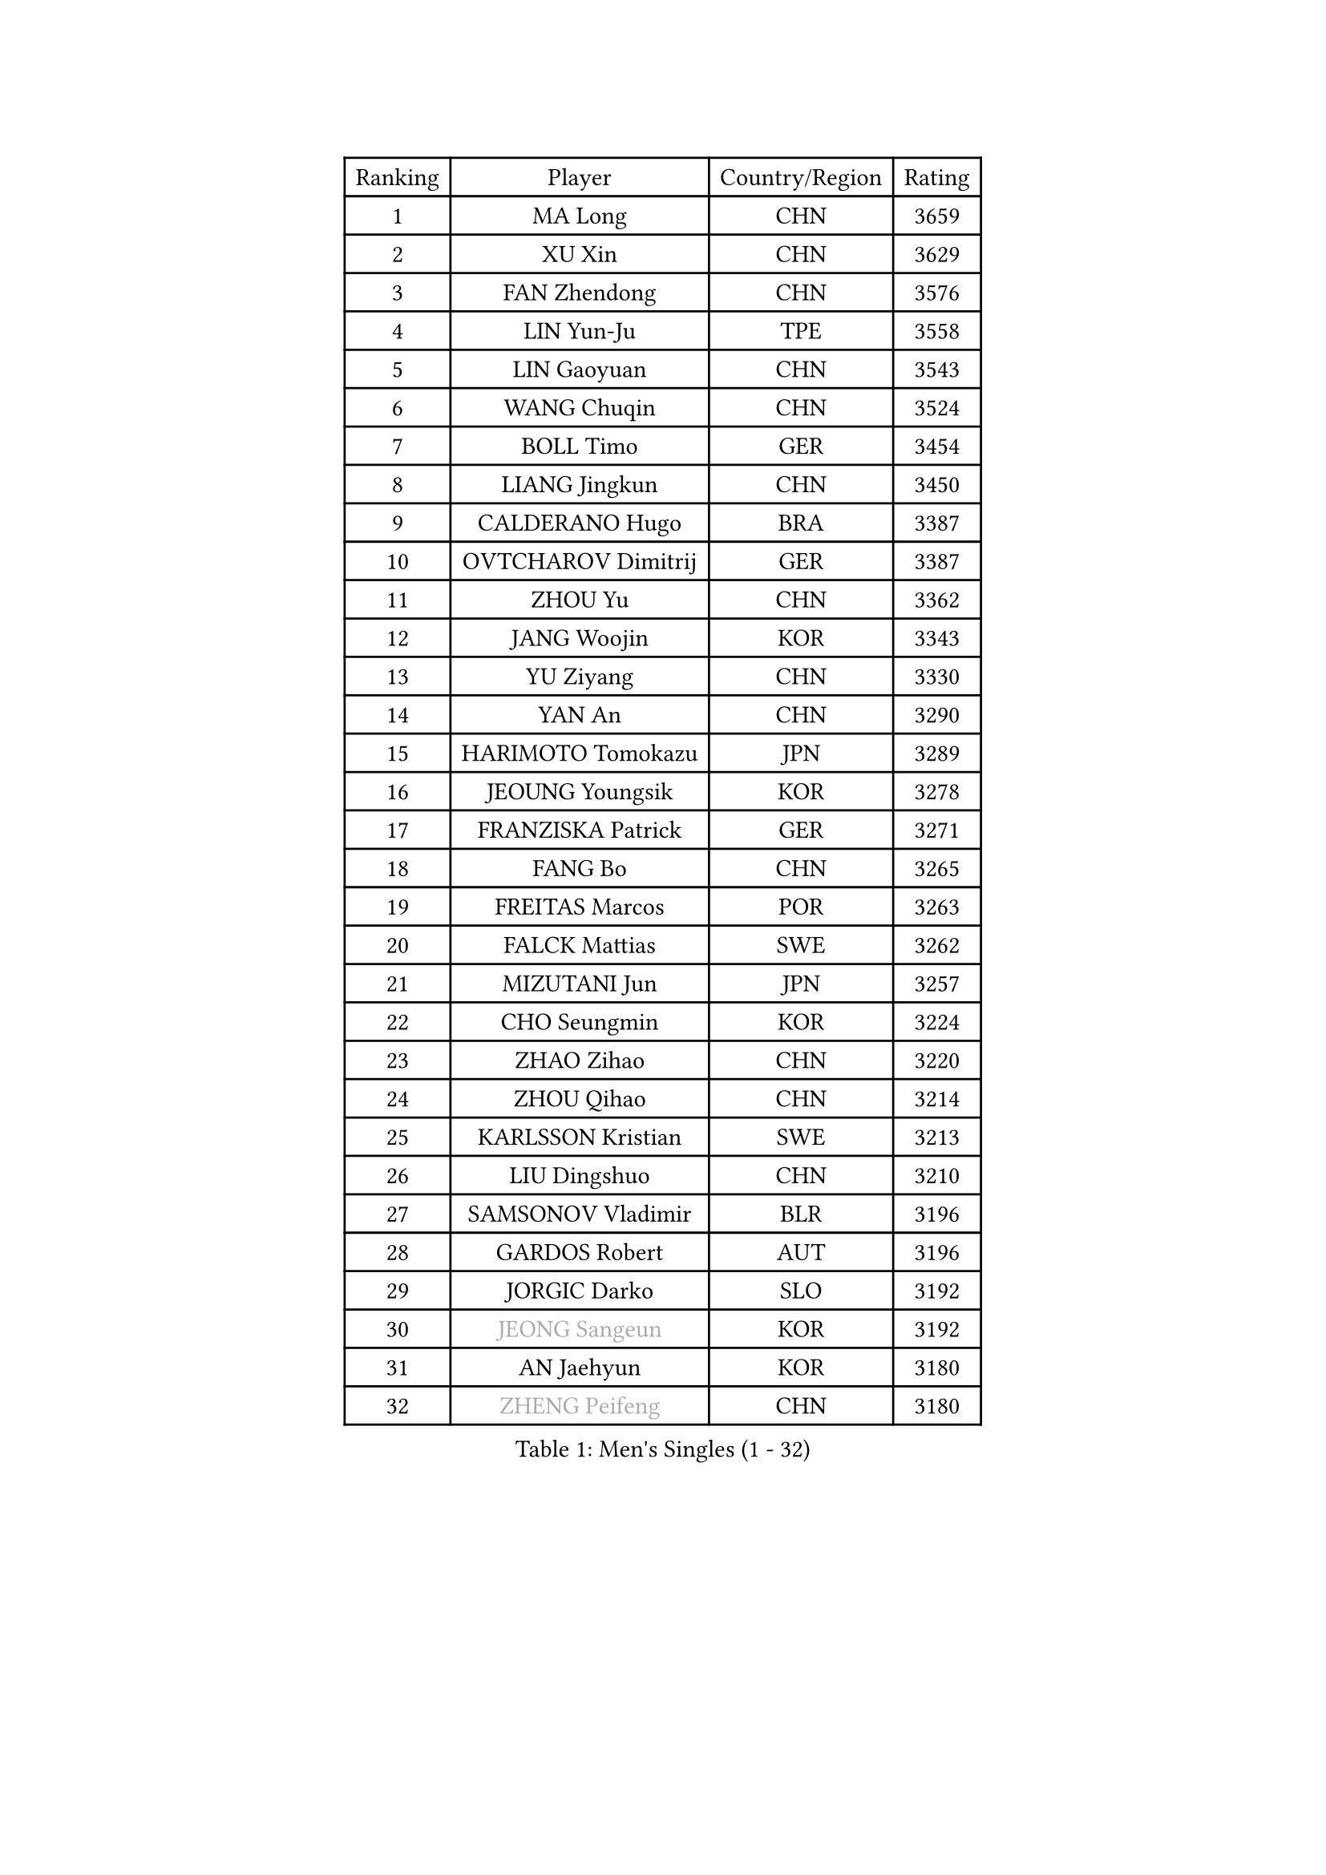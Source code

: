 
#set text(font: ("Courier New", "NSimSun"))
#figure(
  caption: "Men's Singles (1 - 32)",
    table(
      columns: 4,
      [Ranking], [Player], [Country/Region], [Rating],
      [1], [MA Long], [CHN], [3659],
      [2], [XU Xin], [CHN], [3629],
      [3], [FAN Zhendong], [CHN], [3576],
      [4], [LIN Yun-Ju], [TPE], [3558],
      [5], [LIN Gaoyuan], [CHN], [3543],
      [6], [WANG Chuqin], [CHN], [3524],
      [7], [BOLL Timo], [GER], [3454],
      [8], [LIANG Jingkun], [CHN], [3450],
      [9], [CALDERANO Hugo], [BRA], [3387],
      [10], [OVTCHAROV Dimitrij], [GER], [3387],
      [11], [ZHOU Yu], [CHN], [3362],
      [12], [JANG Woojin], [KOR], [3343],
      [13], [YU Ziyang], [CHN], [3330],
      [14], [YAN An], [CHN], [3290],
      [15], [HARIMOTO Tomokazu], [JPN], [3289],
      [16], [JEOUNG Youngsik], [KOR], [3278],
      [17], [FRANZISKA Patrick], [GER], [3271],
      [18], [FANG Bo], [CHN], [3265],
      [19], [FREITAS Marcos], [POR], [3263],
      [20], [FALCK Mattias], [SWE], [3262],
      [21], [MIZUTANI Jun], [JPN], [3257],
      [22], [CHO Seungmin], [KOR], [3224],
      [23], [ZHAO Zihao], [CHN], [3220],
      [24], [ZHOU Qihao], [CHN], [3214],
      [25], [KARLSSON Kristian], [SWE], [3213],
      [26], [LIU Dingshuo], [CHN], [3210],
      [27], [SAMSONOV Vladimir], [BLR], [3196],
      [28], [GARDOS Robert], [AUT], [3196],
      [29], [JORGIC Darko], [SLO], [3192],
      [30], [#text(gray, "JEONG Sangeun")], [KOR], [3192],
      [31], [AN Jaehyun], [KOR], [3180],
      [32], [#text(gray, "ZHENG Peifeng")], [CHN], [3180],
    )
  )#pagebreak()

#set text(font: ("Courier New", "NSimSun"))
#figure(
  caption: "Men's Singles (33 - 64)",
    table(
      columns: 4,
      [Ranking], [Player], [Country/Region], [Rating],
      [33], [SUN Wen], [CHN], [3179],
      [34], [MORIZONO Masataka], [JPN], [3178],
      [35], [#text(gray, "MA Te")], [CHN], [3171],
      [36], [CHEN Chien-An], [TPE], [3165],
      [37], [XU Chenhao], [CHN], [3155],
      [38], [#text(gray, "OSHIMA Yuya")], [JPN], [3149],
      [39], [APOLONIA Tiago], [POR], [3143],
      [40], [GROTH Jonathan], [DEN], [3143],
      [41], [GAUZY Simon], [FRA], [3142],
      [42], [#text(gray, "ZHU Linfeng")], [CHN], [3140],
      [43], [ARUNA Quadri], [NGR], [3133],
      [44], [XUE Fei], [CHN], [3130],
      [45], [KANAMITSU Koyo], [JPN], [3128],
      [46], [WONG Chun Ting], [HKG], [3125],
      [47], [DUDA Benedikt], [GER], [3123],
      [48], [FILUS Ruwen], [GER], [3121],
      [49], [PITCHFORD Liam], [ENG], [3121],
      [50], [LEE Sang Su], [KOR], [3117],
      [51], [CHUANG Chih-Yuan], [TPE], [3104],
      [52], [JIN Takuya], [JPN], [3103],
      [53], [TANAKA Yuta], [JPN], [3102],
      [54], [PARK Ganghyeon], [KOR], [3098],
      [55], [LEBESSON Emmanuel], [FRA], [3098],
      [56], [YOSHIDA Masaki], [JPN], [3092],
      [57], [PISTEJ Lubomir], [SVK], [3078],
      [58], [OIKAWA Mizuki], [JPN], [3075],
      [59], [LIM Jonghoon], [KOR], [3070],
      [60], [YOSHIMURA Kazuhiro], [JPN], [3069],
      [61], [GNANASEKARAN Sathiyan], [IND], [3067],
      [62], [SHIBAEV Alexander], [RUS], [3066],
      [63], [MAJOROS Bence], [HUN], [3062],
      [64], [YOSHIMURA Maharu], [JPN], [3061],
    )
  )#pagebreak()

#set text(font: ("Courier New", "NSimSun"))
#figure(
  caption: "Men's Singles (65 - 96)",
    table(
      columns: 4,
      [Ranking], [Player], [Country/Region], [Rating],
      [65], [WALTHER Ricardo], [GER], [3055],
      [66], [NIWA Koki], [JPN], [3053],
      [67], [KALLBERG Anton], [SWE], [3050],
      [68], [ZHAI Yujia], [DEN], [3049],
      [69], [NUYTINCK Cedric], [BEL], [3048],
      [70], [HWANG Minha], [KOR], [3037],
      [71], [GIONIS Panagiotis], [GRE], [3032],
      [72], [PUCAR Tomislav], [CRO], [3031],
      [73], [PERSSON Jon], [SWE], [3030],
      [74], [WANG Yang], [SVK], [3022],
      [75], [CHO Daeseong], [KOR], [3016],
      [76], [WEI Shihao], [CHN], [3015],
      [77], [MOREGARD Truls], [SWE], [3012],
      [78], [HIRANO Yuki], [JPN], [3011],
      [79], [ALAMIAN Nima], [IRI], [3010],
      [80], [TAKAKIWA Taku], [JPN], [3004],
      [81], [MURAMATSU Yuto], [JPN], [2999],
      [82], [SKACHKOV Kirill], [RUS], [2998],
      [83], [DYJAS Jakub], [POL], [2997],
      [84], [HABESOHN Daniel], [AUT], [2997],
      [85], [MATSUDAIRA Kenta], [JPN], [2995],
      [86], [ACHANTA Sharath Kamal], [IND], [2994],
      [87], [STEGER Bastian], [GER], [2988],
      [88], [#text(gray, "UEDA Jin")], [JPN], [2976],
      [89], [LIAO Cheng-Ting], [TPE], [2975],
      [90], [FLORE Tristan], [FRA], [2975],
      [91], [GERELL Par], [SWE], [2974],
      [92], [TOKIC Bojan], [SLO], [2972],
      [93], [MACHI Asuka], [JPN], [2972],
      [94], [LUNDQVIST Jens], [SWE], [2970],
      [95], [ROBLES Alvaro], [ESP], [2969],
      [96], [MACHADO Carlos], [ESP], [2966],
    )
  )#pagebreak()

#set text(font: ("Courier New", "NSimSun"))
#figure(
  caption: "Men's Singles (97 - 128)",
    table(
      columns: 4,
      [Ranking], [Player], [Country/Region], [Rating],
      [97], [LIND Anders], [DEN], [2964],
      [98], [PRYSHCHEPA Ievgen], [UKR], [2964],
      [99], [BADOWSKI Marek], [POL], [2963],
      [100], [#text(gray, "WANG Zengyi")], [POL], [2960],
      [101], [#text(gray, "KIM Minseok")], [KOR], [2958],
      [102], [GACINA Andrej], [CRO], [2955],
      [103], [IONESCU Ovidiu], [ROU], [2953],
      [104], [KOU Lei], [UKR], [2952],
      [105], [DRINKHALL Paul], [ENG], [2949],
      [106], [MONTEIRO Joao], [POR], [2946],
      [107], [KARAKASEVIC Aleksandar], [SRB], [2940],
      [108], [AKKUZU Can], [FRA], [2935],
      [109], [AN Ji Song], [PRK], [2935],
      [110], [QIU Dang], [GER], [2933],
      [111], [ALAMIYAN Noshad], [IRI], [2933],
      [112], [KOZUL Deni], [SLO], [2931],
      [113], [WANG Eugene], [CAN], [2929],
      [114], [FEGERL Stefan], [AUT], [2929],
      [115], [LAMBIET Florent], [BEL], [2928],
      [116], [XU Yingbin], [CHN], [2927],
      [117], [PENG Wang-Wei], [TPE], [2926],
      [118], [WALKER Samuel], [ENG], [2926],
      [119], [HO Kwan Kit], [HKG], [2926],
      [120], [CANTERO Jesus], [ESP], [2923],
      [121], [ISHIY Vitor], [BRA], [2920],
      [122], [NORDBERG Hampus], [SWE], [2914],
      [123], [CIFUENTES Horacio], [ARG], [2898],
      [124], [SZUDI Adam], [HUN], [2894],
      [125], [KIZUKURI Yuto], [JPN], [2892],
      [126], [#text(gray, "SEO Hyundeok")], [KOR], [2888],
      [127], [GERASSIMENKO Kirill], [KAZ], [2881],
      [128], [KIM Donghyun], [KOR], [2880],
    )
  )